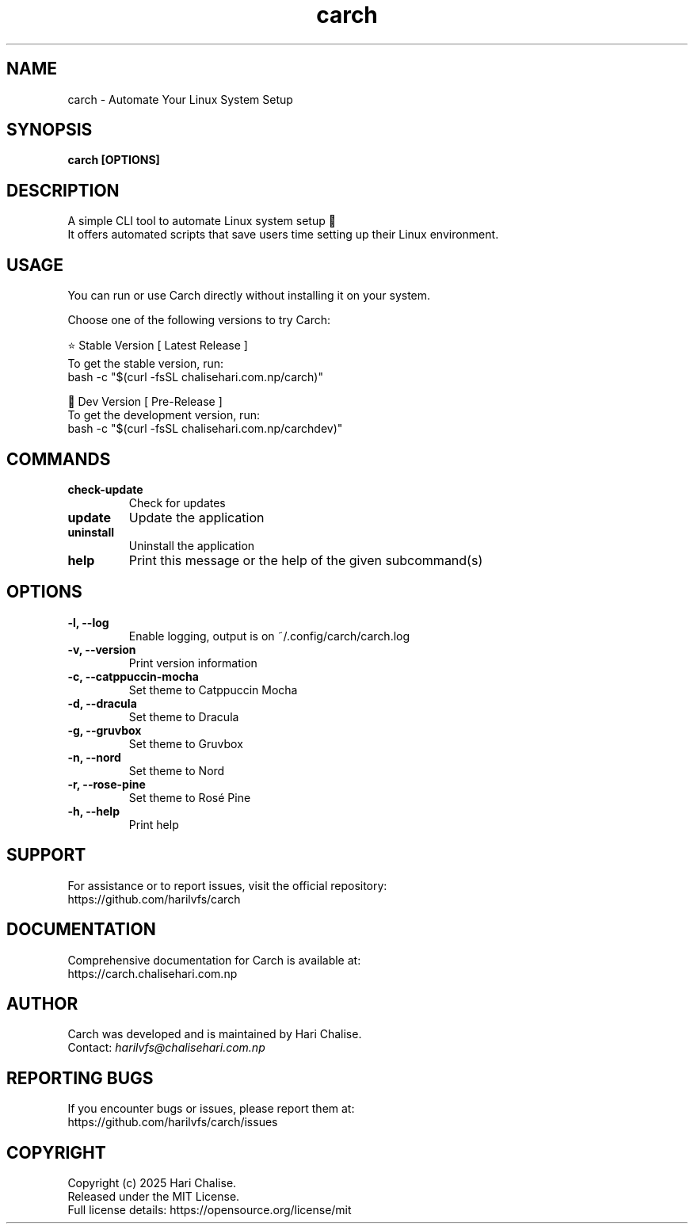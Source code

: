 .\" Manpage for Carch
.TH "carch" "1" "July 2025" "Carch 5.2.5" "Carch Manual"

.SH NAME
carch \- Automate Your Linux System Setup

.SH SYNOPSIS
\fBcarch [OPTIONS]\fR

.SH DESCRIPTION
A simple CLI tool to automate Linux system setup 🧩
.br
It offers automated scripts that save users time setting up their Linux environment.

.SH USAGE
You can run or use Carch directly without installing it on your system.

Choose one of the following versions to try Carch:

.PP
⭐ Stable Version [ Latest Release ]
.br
To get the stable version, run:
.nf
bash -c "$(curl -fsSL chalisehari.com.np/carch)"
.fi

.PP
🧪 Dev Version [ Pre-Release ]
.br
To get the development version, run:
.nf
bash -c "$(curl -fsSL chalisehari.com.np/carchdev)"
.fi

.SH COMMANDS
.TP
\fBcheck-update\fR
Check for updates
.TP
\fBupdate\fR
Update the application
.TP
\fBuninstall\fR
Uninstall the application
.TP
\fBhelp\fR
Print this message or the help of the given subcommand(s)

.SH OPTIONS
.TP
\fB-l, --log\fR
Enable logging, output is on ~/.config/carch/carch.log
.TP
\fB-v, --version\fR
Print version information
.TP
\fB-c, --catppuccin-mocha\fR
Set theme to Catppuccin Mocha
.TP
\fB-d, --dracula\fR
Set theme to Dracula
.TP
\fB-g, --gruvbox\fR
Set theme to Gruvbox
.TP
\fB-n, --nord\fR
Set theme to Nord
.TP
\fB-r, --rose-pine\fR
Set theme to Rosé Pine
.TP
\fB-h, --help\fR
Print help

.SH SUPPORT
For assistance or to report issues, visit the official repository:
.br
https://github.com/harilvfs/carch

.SH DOCUMENTATION
Comprehensive documentation for Carch is available at:
.br
https://carch.chalisehari.com.np

.SH AUTHOR
Carch was developed and is maintained by Hari Chalise.
.br
Contact: \fIharilvfs@chalisehari.com.np\fR

.SH REPORTING BUGS
If you encounter bugs or issues, please report them at:
.br
https://github.com/harilvfs/carch/issues

.SH COPYRIGHT
Copyright (c) 2025 Hari Chalise.
.br
Released under the MIT License.
.br
Full license details: https://opensource.org/license/mit
